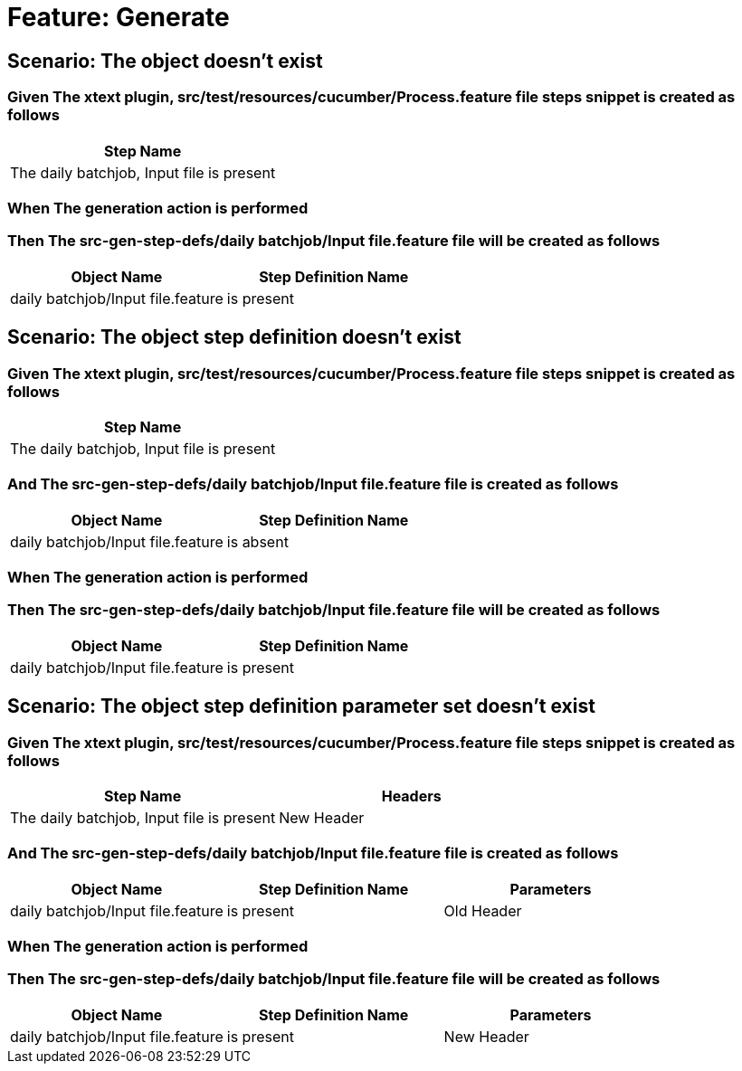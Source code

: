= Feature: Generate

== Scenario: The object doesn't exist

=== Given The xtext plugin, src/test/resources/cucumber/Process.feature file steps snippet is created as follows

[options="header"]
|===
| Step Name
| The daily batchjob, Input file is present
|===

=== When The generation action is performed

=== Then The src-gen-step-defs/daily batchjob/Input file.feature file will be created as follows

[options="header"]
|===
| Object Name| Step Definition Name
| daily batchjob/Input file.feature| is present
|===

== Scenario: The object step definition doesn't exist

=== Given The xtext plugin, src/test/resources/cucumber/Process.feature file steps snippet is created as follows

[options="header"]
|===
| Step Name
| The daily batchjob, Input file is present
|===

=== And The src-gen-step-defs/daily batchjob/Input file.feature file is created as follows

[options="header"]
|===
| Object Name| Step Definition Name
| daily batchjob/Input file.feature| is absent
|===

=== When The generation action is performed

=== Then The src-gen-step-defs/daily batchjob/Input file.feature file will be created as follows

[options="header"]
|===
| Object Name| Step Definition Name
| daily batchjob/Input file.feature| is present
|===

== Scenario: The object step definition parameter set doesn't exist

=== Given The xtext plugin, src/test/resources/cucumber/Process.feature file steps snippet is created as follows

[options="header"]
|===
| Step Name| Headers
| The daily batchjob, Input file is present| New Header
|===

=== And The src-gen-step-defs/daily batchjob/Input file.feature file is created as follows

[options="header"]
|===
| Object Name| Step Definition Name| Parameters
| daily batchjob/Input file.feature| is present| Old Header
|===

=== When The generation action is performed

=== Then The src-gen-step-defs/daily batchjob/Input file.feature file will be created as follows

[options="header"]
|===
| Object Name| Step Definition Name| Parameters
| daily batchjob/Input file.feature| is present| New Header
|===
